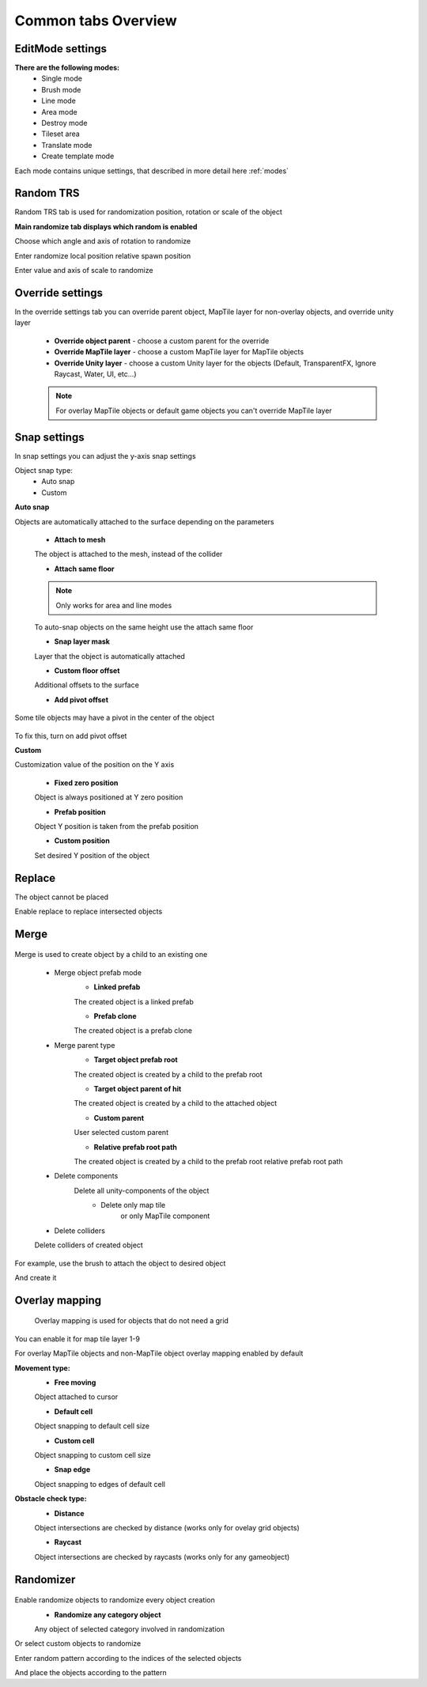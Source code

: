 Common tabs Overview
=====

.. _installation:

EditMode settings
------------

**There are the following modes:**
	* Single mode
	* Brush mode
	* Line mode
	* Area mode
	* Destroy mode
	* Tileset area
	* Translate mode
	* Create template mode
	
Each mode contains unique settings, that described in more detail here :ref:`modes`

Random TRS
------------

Random TRS tab is used for randomization position, rotation or scale of the object


**Main randomize tab displays which random is enabled**

.. image:: images/tabs/RandomTab/RandomTab1.png

.. image:: images/tabs/RandomTab/RandomTab2.png

Сhoose which angle and axis of rotation to randomize 

.. image:: images/tabs/RandomTab/RandomTab3.png

Enter randomize local position relative spawn position

.. image:: images/tabs/RandomTab/RandomTab4.png

Enter value and axis of scale to randomize 

Override settings
------------

In the override settings tab you can override parent object, MapTile layer for non-overlay objects, and override unity layer

	.. image:: images/tabs/OverrideTab/OverrideTab1.png

	* **Override object parent** - choose a custom parent for the override
	* **Override MapTile layer** - choose a custom MapTile layer for MapTile objects
	* **Override Unity layer** - choose a custom Unity layer for the objects (Default, TransparentFX, Ignore Raycast, Water, UI, etc...)

	.. image:: images/tabs/OverrideTab/OverrideTab2.png

	.. note::
		For overlay MapTile objects or default game objects you can't override MapTile layer

Snap settings
------------

In snap settings you can adjust the y-axis snap settings

.. image:: images/tabs/SnapTab/SnapTab1.png

Object snap type:
	* Auto snap
	* Custom
	
**Auto snap**

.. image:: images/tabs/SnapTab/SnapTab2.png

Objects are automatically attached to the surface depending on the parameters

	* **Attach to mesh**
	
	The object is attached to the mesh, instead of the collider
	
	* **Attach same floor**
	
	.. note::
		Only works for area and line modes
	
	.. image:: images/tabs/SnapTab/SnapTab3.png
	
	To auto-snap objects on the same height use the attach same floor
	
	.. image:: images/tabs/SnapTab/SnapTab4.png
	
	* **Snap layer mask**
	
	Layer that the object is automatically attached
	
	* **Custom floor offset**
	
	Additional offsets to the surface
	
	* **Add pivot offset**
	
	.. image:: images/tabs/SnapTab/SnapTab5.png
	
Some tile objects may have a pivot in the center of the object
	
	.. image:: images/tabs/SnapTab/SnapTab6.png
	
To fix this, turn on add pivot offset

**Custom**

.. image:: images/tabs/SnapTab/SnapTab7.png

Customization value of the position on the Y axis

	* **Fixed zero position**
	
	Object is always positioned at Y zero position
	
	* **Prefab position**
	
	Object Y position is taken from the prefab position
	
	* **Custom position**
	
	.. image:: images/tabs/SnapTab/SnapTab8.png
	
	Set desired Y position of the object

Replace
------------

.. image:: images/tabs/ReplaceTab/ReplaceTab1.png

The object cannot be placed

.. image:: images/tabs/ReplaceTab/ReplaceTab2.png

Enable replace to replace intersected objects

.. image:: images/tabs/ReplaceTab/ReplaceTab3.png

	* Replace layer type
	
		.. image:: images/tabs/ReplaceTab/ReplaceTab4.png
	
		* **Object layer**
		Replace objects only on the same object layer
		
		.. image:: images/tabs/ReplaceTab/ReplaceTab5.png
		
		* **Custom layers**
			* **Replace map tile layer**
			Replace objects only on the selected layers
			* **Include object layer**

Merge
------------

	.. image:: images/tabs/MergeTab/MergeTab1.png

Merge is used to create object by a child to an existing one
 
	.. image:: images/tabs/MergeTab/MergeTab2.png
	
	* Merge object prefab mode
		* **Linked prefab**
		The created object is a linked prefab
		
		* **Prefab clone**
		The created object is a prefab clone
		
	.. image:: images/tabs/MergeTab/MergeTab3.png
	
	* Merge parent type
		* **Target object prefab root**
		The created object is created by a child to the prefab root
		
		* **Target object parent of hit**
		The created object is created by a child to the attached object
			
		* **Custom parent**	
		User selected custom parent
		
		* **Relative prefab root path**
		The created object is created by a child to the prefab root relative prefab root path
		
	* Delete components
		Delete all unity-components of the object
			* Delete only map tile 
				or only MapTile component
			
	* Delete colliders	
	Delete colliders of created object
	
.. image:: images/tabs/MergeTab/MergeTab4.png

For example, use the brush to attach the object to desired object

.. image:: images/tabs/MergeTab/MergeTab5.png

And create it

Overlay mapping
------------
 
 Overlay mapping is used for objects that do not need a grid
 
.. image:: images/tabs/OverlayTab/OverlayTab1.png

You can enable it for map tile layer 1-9

.. image:: images/tabs/OverlayTab/OverlayTab2.png

For overlay MapTile objects and non-MapTile object overlay mapping enabled by default

.. image:: images/tabs/OverlayTab/OverlayTab3.png

**Movement type:**
	* **Free moving**
	Object attached to cursor
	
	* **Default cell**
	Object snapping to default cell size
	
	.. image:: images/tabs/OverlayTab/OverlayTab4.png
	* **Custom cell**
	Object snapping to custom cell size
	
	.. image:: images/tabs/OverlayTab/OverlayTab5.png
	.. image:: images/tabs/OverlayTab/OverlayTab6.png
	* **Snap edge**
	Object snapping to edges of default cell
	
	.. image:: images/tabs/OverlayTab/OverlayTab7.png

	
**Obstacle check type:**
	* **Distance**
	
	.. image:: images/tabs/OverlayTab/ObstacleDistanceAnim.gif
	Object intersections are checked by distance (works only for ovelay grid objects)
		
	* **Raycast**
	.. image:: images/tabs/OverlayTab/ObstacleRaycastAnim.gif
	Object intersections are checked by raycasts (works only for any gameobject)


Randomizer
------------

	.. image:: images/tabs/RandomizerTab/RandomizerTab1.png
	
Enable randomize objects to randomize every object creation
	* **Randomize any category object**
	Any object of selected category involved in randomization

.. image:: images/tabs/RandomizerTab/RandomizerTab2.png

.. image:: images/tabs/RandomizerTab/RandomizeAnim.gif

Or select custom objects to randomize

	
.. image:: images/tabs/RandomizerTab/RandomizerTab3.png

Enter random pattern according to the indices of the selected objects


.. image:: images/tabs/RandomizerTab/RandomizerTab4.png
	
And place the objects according to the pattern